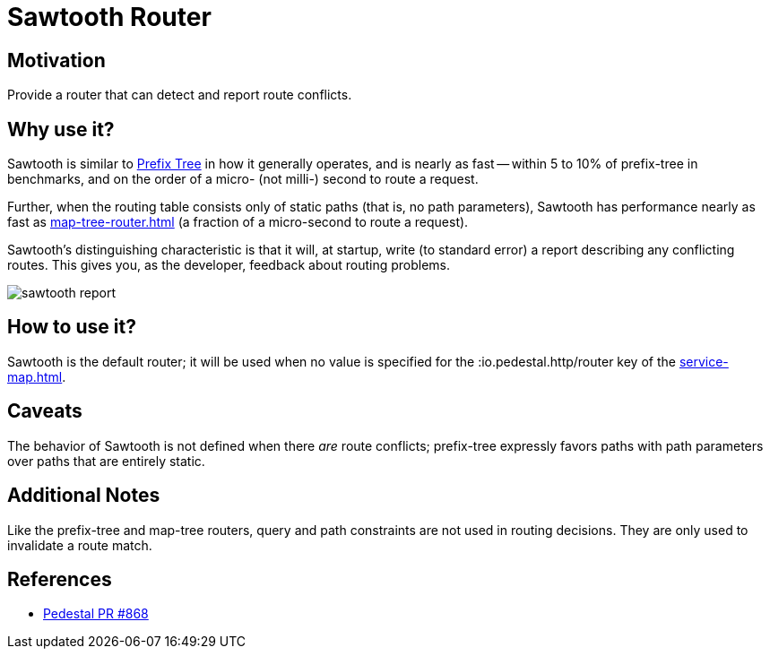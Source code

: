 = Sawtooth Router

== Motivation

Provide a router that can detect and report route conflicts.

== Why use it?

Sawtooth is similar to xref:prefix-tree-router.adoc[Prefix Tree] in how it generally operates,
and is nearly as fast -- within 5 to 10%  of prefix-tree in benchmarks, and on the order of a micro- (not milli-)
second to route a request.

Further, when the routing table consists only of static paths (that is, no path parameters), Sawtooth
has performance nearly as fast as xref:map-tree-router.adoc[] (a fraction of a micro-second to route a request).

Sawtooth's distinguishing characteristic is that it will, at startup, write (to standard error)
a report describing any conflicting routes.
This gives you, as the developer, feedback about routing problems.

image::sawtooth-report.png[]

== How to use it?

Sawtooth is the default router; it will be used when no value is specified for the :io.pedestal.http/router key
of the xref:service-map.adoc[].

== Caveats

The behavior of Sawtooth is not defined when there _are_ route conflicts;
prefix-tree expressly favors paths with path parameters over paths that are entirely static.

== Additional Notes

Like the prefix-tree and map-tree routers, query and path
constraints are not used in routing decisions. They are only used to
invalidate a route match.

== References

- link:{repo_root}/pull/828[Pedestal PR #868]
